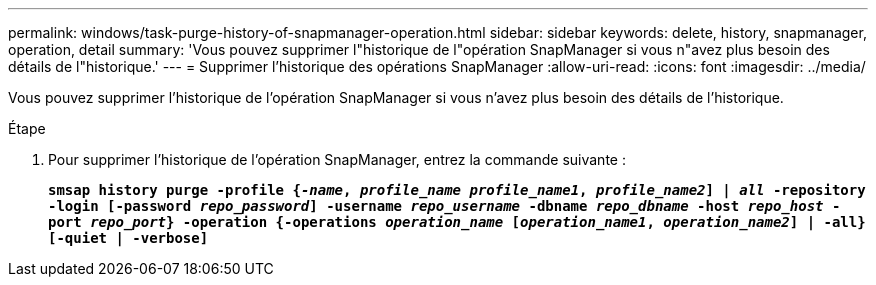 ---
permalink: windows/task-purge-history-of-snapmanager-operation.html 
sidebar: sidebar 
keywords: delete, history, snapmanager, operation, detail 
summary: 'Vous pouvez supprimer l"historique de l"opération SnapManager si vous n"avez plus besoin des détails de l"historique.' 
---
= Supprimer l'historique des opérations SnapManager
:allow-uri-read: 
:icons: font
:imagesdir: ../media/


[role="lead"]
Vous pouvez supprimer l'historique de l'opération SnapManager si vous n'avez plus besoin des détails de l'historique.

.Étape
. Pour supprimer l'historique de l'opération SnapManager, entrez la commande suivante :
+
`*smsap history purge -profile {_-name_, _profile_name_ _profile_name1_, _profile_name2_] | _all_ -repository -login [-password _repo_password_] -username _repo_username_ -dbname _repo_dbname_ -host _repo_host_ -port _repo_port_} -operation {-operations _operation_name_ [_operation_name1_, _operation_name2_] | -all} [-quiet | -verbose]*`


